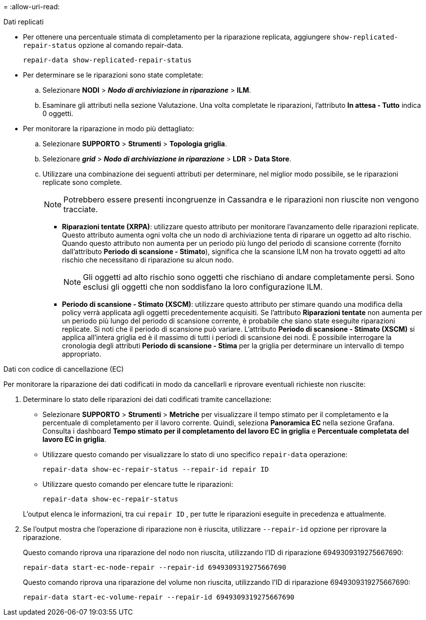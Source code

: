 = 
:allow-uri-read: 


[role="tabbed-block"]
====
.Dati replicati
--
* Per ottenere una percentuale stimata di completamento per la riparazione replicata, aggiungere `show-replicated-repair-status` opzione al comando repair-data.
+
`repair-data show-replicated-repair-status`

* Per determinare se le riparazioni sono state completate:
+
.. Selezionare *NODI* > *_Nodo di archiviazione in riparazione_* > *ILM*.
.. Esaminare gli attributi nella sezione Valutazione.  Una volta completate le riparazioni, l'attributo *In attesa - Tutto* indica 0 oggetti.


* Per monitorare la riparazione in modo più dettagliato:
+
.. Selezionare *SUPPORTO* > *Strumenti* > *Topologia griglia*.
.. Selezionare *_grid_* > *_Nodo di archiviazione in riparazione_* > *LDR* > *Data Store*.
.. Utilizzare una combinazione dei seguenti attributi per determinare, nel miglior modo possibile, se le riparazioni replicate sono complete.
+

NOTE: Potrebbero essere presenti incongruenze in Cassandra e le riparazioni non riuscite non vengono tracciate.

+
*** *Riparazioni tentate (XRPA)*: utilizzare questo attributo per monitorare l'avanzamento delle riparazioni replicate.  Questo attributo aumenta ogni volta che un nodo di archiviazione tenta di riparare un oggetto ad alto rischio.  Quando questo attributo non aumenta per un periodo più lungo del periodo di scansione corrente (fornito dall'attributo *Periodo di scansione - Stimato*), significa che la scansione ILM non ha trovato oggetti ad alto rischio che necessitano di riparazione su alcun nodo.
+

NOTE: Gli oggetti ad alto rischio sono oggetti che rischiano di andare completamente persi.  Sono esclusi gli oggetti che non soddisfano la loro configurazione ILM.

*** *Periodo di scansione - Stimato (XSCM)*: utilizzare questo attributo per stimare quando una modifica della policy verrà applicata agli oggetti precedentemente acquisiti.  Se l'attributo *Riparazioni tentate* non aumenta per un periodo più lungo del periodo di scansione corrente, è probabile che siano state eseguite riparazioni replicate.  Si noti che il periodo di scansione può variare.  L'attributo *Periodo di scansione - Stimato (XSCM)* si applica all'intera griglia ed è il massimo di tutti i periodi di scansione dei nodi.  È possibile interrogare la cronologia degli attributi *Periodo di scansione - Stima* per la griglia per determinare un intervallo di tempo appropriato.






--
.Dati con codice di cancellazione (EC)
--
Per monitorare la riparazione dei dati codificati in modo da cancellarli e riprovare eventuali richieste non riuscite:

. Determinare lo stato delle riparazioni dei dati codificati tramite cancellazione:
+
** Selezionare *SUPPORTO* > *Strumenti* > *Metriche* per visualizzare il tempo stimato per il completamento e la percentuale di completamento per il lavoro corrente. Quindi, seleziona *Panoramica EC* nella sezione Grafana. Consulta i dashboard *Tempo stimato per il completamento del lavoro EC in griglia* e *Percentuale completata del lavoro EC in griglia*.
** Utilizzare questo comando per visualizzare lo stato di uno specifico `repair-data` operazione:
+
`repair-data show-ec-repair-status --repair-id repair ID`

** Utilizzare questo comando per elencare tutte le riparazioni:
+
`repair-data show-ec-repair-status`

+
L'output elenca le informazioni, tra cui `repair ID` , per tutte le riparazioni eseguite in precedenza e attualmente.



. Se l'output mostra che l'operazione di riparazione non è riuscita, utilizzare `--repair-id` opzione per riprovare la riparazione.
+
Questo comando riprova una riparazione del nodo non riuscita, utilizzando l'ID di riparazione 6949309319275667690:

+
`repair-data start-ec-node-repair --repair-id 6949309319275667690`

+
Questo comando riprova una riparazione del volume non riuscita, utilizzando l'ID di riparazione 6949309319275667690:

+
`repair-data start-ec-volume-repair --repair-id 6949309319275667690`



--
====